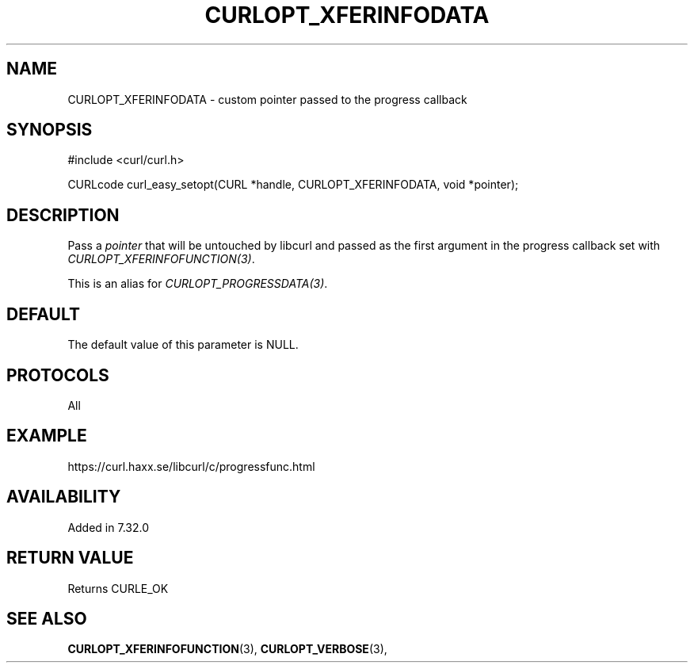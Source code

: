 .\" **************************************************************************
.\" *                                  _   _ ____  _
.\" *  Project                     ___| | | |  _ \| |
.\" *                             / __| | | | |_) | |
.\" *                            | (__| |_| |  _ <| |___
.\" *                             \___|\___/|_| \_\_____|
.\" *
.\" * Copyright (C) 1998 - 2017, Daniel Stenberg, <daniel@haxx.se>, et al.
.\" *
.\" * This software is licensed as described in the file COPYING, which
.\" * you should have received as part of this distribution. The terms
.\" * are also available at https://curl.haxx.se/docs/copyright.html.
.\" *
.\" * You may opt to use, copy, modify, merge, publish, distribute and/or sell
.\" * copies of the Software, and permit persons to whom the Software is
.\" * furnished to do so, under the terms of the COPYING file.
.\" *
.\" * This software is distributed on an "AS IS" basis, WITHOUT WARRANTY OF ANY
.\" * KIND, either express or implied.
.\" *
.\" **************************************************************************
.\"
.TH CURLOPT_XFERINFODATA 3 "October 09, 2017" "libcurl 7.58.0" "curl_easy_setopt options"

.SH NAME
CURLOPT_XFERINFODATA \- custom pointer passed to the progress callback
.SH SYNOPSIS
#include <curl/curl.h>

CURLcode curl_easy_setopt(CURL *handle, CURLOPT_XFERINFODATA, void *pointer);
.SH DESCRIPTION
Pass a \fIpointer\fP that will be untouched by libcurl and passed as the first
argument in the progress callback set with \fICURLOPT_XFERINFOFUNCTION(3)\fP.

This is an alias for \fICURLOPT_PROGRESSDATA(3)\fP.
.SH DEFAULT
The default value of this parameter is NULL.
.SH PROTOCOLS
All
.SH EXAMPLE
https://curl.haxx.se/libcurl/c/progressfunc.html
.SH AVAILABILITY
Added in 7.32.0
.SH RETURN VALUE
Returns CURLE_OK
.SH "SEE ALSO"
.BR CURLOPT_XFERINFOFUNCTION "(3), " CURLOPT_VERBOSE "(3), "
